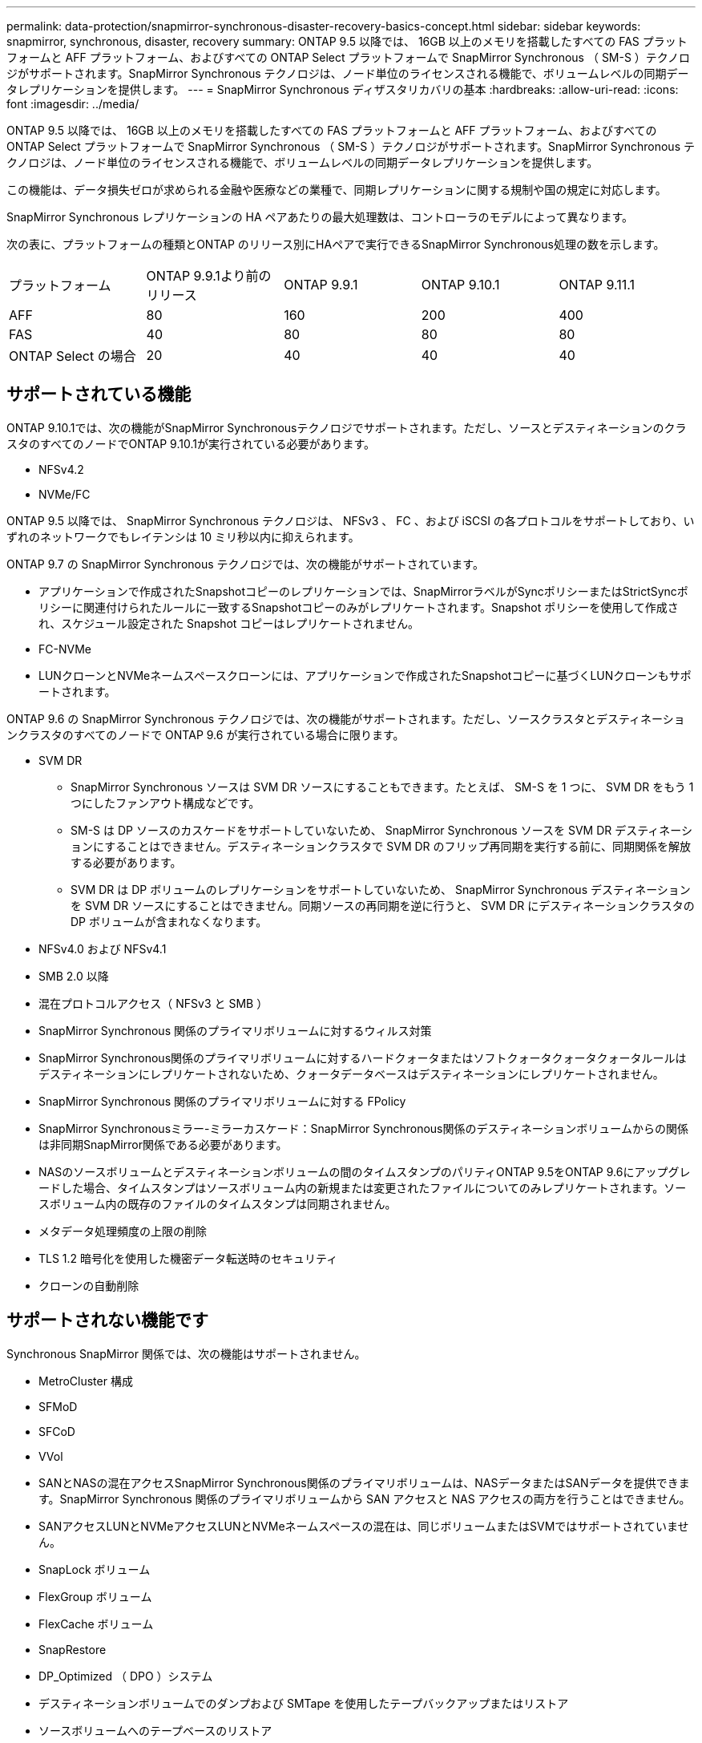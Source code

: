 ---
permalink: data-protection/snapmirror-synchronous-disaster-recovery-basics-concept.html 
sidebar: sidebar 
keywords: snapmirror, synchronous, disaster, recovery 
summary: ONTAP 9.5 以降では、 16GB 以上のメモリを搭載したすべての FAS プラットフォームと AFF プラットフォーム、およびすべての ONTAP Select プラットフォームで SnapMirror Synchronous （ SM-S ）テクノロジがサポートされます。SnapMirror Synchronous テクノロジは、ノード単位のライセンスされる機能で、ボリュームレベルの同期データレプリケーションを提供します。 
---
= SnapMirror Synchronous ディザスタリカバリの基本
:hardbreaks:
:allow-uri-read: 
:icons: font
:imagesdir: ../media/


[role="lead"]
ONTAP 9.5 以降では、 16GB 以上のメモリを搭載したすべての FAS プラットフォームと AFF プラットフォーム、およびすべての ONTAP Select プラットフォームで SnapMirror Synchronous （ SM-S ）テクノロジがサポートされます。SnapMirror Synchronous テクノロジは、ノード単位のライセンスされる機能で、ボリュームレベルの同期データレプリケーションを提供します。

この機能は、データ損失ゼロが求められる金融や医療などの業種で、同期レプリケーションに関する規制や国の規定に対応します。

SnapMirror Synchronous レプリケーションの HA ペアあたりの最大処理数は、コントローラのモデルによって異なります。

次の表に、プラットフォームの種類とONTAP のリリース別にHAペアで実行できるSnapMirror Synchronous処理の数を示します。

|===


| プラットフォーム | ONTAP 9.9.1より前のリリース | ONTAP 9.9.1 | ONTAP 9.10.1 | ONTAP 9.11.1 


 a| 
AFF
 a| 
80
 a| 
160
 a| 
200
 a| 
400



 a| 
FAS
 a| 
40
 a| 
80
 a| 
80
 a| 
80



 a| 
ONTAP Select の場合
 a| 
20
 a| 
40
 a| 
40
 a| 
40

|===


== サポートされている機能

ONTAP 9.10.1では、次の機能がSnapMirror Synchronousテクノロジでサポートされます。ただし、ソースとデスティネーションのクラスタのすべてのノードでONTAP 9.10.1が実行されている必要があります。

* NFSv4.2
* NVMe/FC


ONTAP 9.5 以降では、 SnapMirror Synchronous テクノロジは、 NFSv3 、 FC 、および iSCSI の各プロトコルをサポートしており、いずれのネットワークでもレイテンシは 10 ミリ秒以内に抑えられます。

ONTAP 9.7 の SnapMirror Synchronous テクノロジでは、次の機能がサポートされています。

* アプリケーションで作成されたSnapshotコピーのレプリケーションでは、SnapMirrorラベルがSyncポリシーまたはStrictSyncポリシーに関連付けられたルールに一致するSnapshotコピーのみがレプリケートされます。Snapshot ポリシーを使用して作成され、スケジュール設定された Snapshot コピーはレプリケートされません。
* FC-NVMe
* LUNクローンとNVMeネームスペースクローンには、アプリケーションで作成されたSnapshotコピーに基づくLUNクローンもサポートされます。


ONTAP 9.6 の SnapMirror Synchronous テクノロジでは、次の機能がサポートされます。ただし、ソースクラスタとデスティネーションクラスタのすべてのノードで ONTAP 9.6 が実行されている場合に限ります。

* SVM DR
+
** SnapMirror Synchronous ソースは SVM DR ソースにすることもできます。たとえば、 SM-S を 1 つに、 SVM DR をもう 1 つにしたファンアウト構成などです。
** SM-S は DP ソースのカスケードをサポートしていないため、 SnapMirror Synchronous ソースを SVM DR デスティネーションにすることはできません。デスティネーションクラスタで SVM DR のフリップ再同期を実行する前に、同期関係を解放する必要があります。
** SVM DR は DP ボリュームのレプリケーションをサポートしていないため、 SnapMirror Synchronous デスティネーションを SVM DR ソースにすることはできません。同期ソースの再同期を逆に行うと、 SVM DR にデスティネーションクラスタの DP ボリュームが含まれなくなります。


* NFSv4.0 および NFSv4.1
* SMB 2.0 以降
* 混在プロトコルアクセス（ NFSv3 と SMB ）
* SnapMirror Synchronous 関係のプライマリボリュームに対するウィルス対策
* SnapMirror Synchronous関係のプライマリボリュームに対するハードクォータまたはソフトクォータクォータクォータルールはデスティネーションにレプリケートされないため、クォータデータベースはデスティネーションにレプリケートされません。
* SnapMirror Synchronous 関係のプライマリボリュームに対する FPolicy
* SnapMirror Synchronousミラー-ミラーカスケード：SnapMirror Synchronous関係のデスティネーションボリュームからの関係は非同期SnapMirror関係である必要があります。
* NASのソースボリュームとデスティネーションボリュームの間のタイムスタンプのパリティONTAP 9.5をONTAP 9.6にアップグレードした場合、タイムスタンプはソースボリューム内の新規または変更されたファイルについてのみレプリケートされます。ソースボリューム内の既存のファイルのタイムスタンプは同期されません。
* メタデータ処理頻度の上限の削除
* TLS 1.2 暗号化を使用した機密データ転送時のセキュリティ
* クローンの自動削除




== サポートされない機能です

Synchronous SnapMirror 関係では、次の機能はサポートされません。

* MetroCluster 構成
* SFMoD
* SFCoD
* VVol
* SANとNASの混在アクセスSnapMirror Synchronous関係のプライマリボリュームは、NASデータまたはSANデータを提供できます。SnapMirror Synchronous 関係のプライマリボリュームから SAN アクセスと NAS アクセスの両方を行うことはできません。
* SANアクセスLUNとNVMeアクセスLUNとNVMeネームスペースの混在は、同じボリュームまたはSVMではサポートされていません。
* SnapLock ボリューム
* FlexGroup ボリューム
* FlexCache ボリューム
* SnapRestore
* DP_Optimized （ DPO ）システム
* デスティネーションボリュームでのダンプおよび SMTape を使用したテープバックアップまたはリストア
* ソースボリュームへのテープベースのリストア
* ソースボリュームのしきい値の下限（最小 QoS ）
* ファンアウト構成で確立できる SnapMirror Synchronous 関係は 1 つだけで、ソースボリュームからの残りの関係はすべて非同期 SnapMirror 関係にする必要があります。
* グローバルスロットル




== 動作モード

SnapMirror Synchronous には、使用する SnapMirror ポリシーに基づいて 2 つの動作モードがあります。

* * Syncモード* Syncモードでは'最初にプライマリ・ストレージへのI/Oがセカンダリ・ストレージにレプリケートされますその後、プライマリストレージに I/O が書き込まれ、 I/O の発行元のアプリケーションに確認応答が送信されます何らかの理由でセカンダリストレージへの書き込みが完了しない場合、アプリケーションはプライマリストレージへの書き込みを継続できます。エラー状態が解消されると、 SnapMirror Synchronous テクノロジは自動的にセカンダリストレージを再同期し、プライマリストレージからセカンダリストレージへの同期モードでのレプリケーションを再開します。Sync モードでは、セカンダリレプリケーションに障害問題が発生するまで RPO=0 と非常に低い RTO を実現できます。この場合、 RPO と RTO は不確定になりますが、セカンダリレプリケーションが失敗し、再同期が完了するまでの時間と同じになります。
* * StrictSyncモード* SnapMirror Synchronousは、必要に応じてStrictSyncモードで実行できます。何らかの理由でセカンダリストレージへの書き込みが完了しない場合、アプリケーション I/O が失敗し、プライマリストレージとセカンダリストレージが同一に保たれます。プライマリへのアプリケーション I/O は、 SnapMirror 関係のステータスが「 InSync 」に戻るまで再開されません。プライマリストレージで障害が発生した場合は、フェイルオーバー後にセカンダリストレージでアプリケーション I/O を再開できます。データ損失は発生しません。StrictSync モードの RPO は常にゼロで、 RTO も非常に低く抑えられます。




== 関係のステータス

SnapMirror Synchronous 関係のステータスは、通常の動作中は常に「 InSync 」ステータスになります。何らかの理由で SnapMirror 転送に失敗すると、デスティネーションがソースと同期していない状態になり、ステータスが「 OutofSync 」になります。

SnapMirror Synchronous 関係の場合、システムは一定の間隔で自動的に関係のステータス（「 InSync 」または「 OutofSync 」）をチェックします。関係のステータスが「 OutofSync 」の場合、 ONTAP は自動的に再同期プロセスを開始して、関係を「 InSync 」ステータスに戻します。再同期が実行されるのは、ソースまたはデスティネーションでの計画外のストレージフェイルオーバーやネットワークの停止などによって転送に失敗した場合のみです。「 snapmirror quiesce 」や「 Snapmirror break 」などのユーザが開始した操作では、自動再同期は実行されません。

StrictSync モードでは、 SnapMirror Synchronous 関係のステータスが「 OutofSync 」になると、プライマリボリュームへの I/O 処理がすべて停止します。Sync モードでは SnapMirror Synchronous 関係の OutofSync 状態はプライマリに影響を与えず ' プライマリ・ボリュームでは I/O 処理が許可されます

http://www.netapp.com/us/media/tr-4733.pdf["ネットアップテクニカルレポート 4733 ：『 SnapMirror Synchronous for ONTAP 9.6 』"^]
